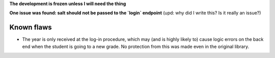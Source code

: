 **The development is frozen unless I will need the thing**

**One issue was found: salt should not be passed to the `login` endpoint** (upd: why did I write this? Is it really an issue?)

Known flaws
===========

* The year is only received at the log-in procedure, which may (and is highly likely to) cause logic errors on the back end when the student is going to a new grade. No protection from this was made even in the original library.
